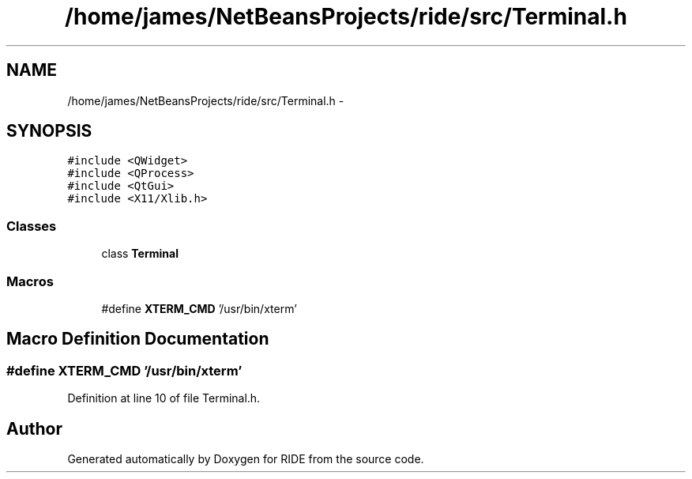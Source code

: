 .TH "/home/james/NetBeansProjects/ride/src/Terminal.h" 3 "Sat Jun 6 2015" "Version 0.0.1" "RIDE" \" -*- nroff -*-
.ad l
.nh
.SH NAME
/home/james/NetBeansProjects/ride/src/Terminal.h \- 
.SH SYNOPSIS
.br
.PP
\fC#include <QWidget>\fP
.br
\fC#include <QProcess>\fP
.br
\fC#include <QtGui>\fP
.br
\fC#include <X11/Xlib\&.h>\fP
.br

.SS "Classes"

.in +1c
.ti -1c
.RI "class \fBTerminal\fP"
.br
.in -1c
.SS "Macros"

.in +1c
.ti -1c
.RI "#define \fBXTERM_CMD\fP   '/usr/bin/xterm'"
.br
.in -1c
.SH "Macro Definition Documentation"
.PP 
.SS "#define XTERM_CMD   '/usr/bin/xterm'"

.PP
Definition at line 10 of file Terminal\&.h\&.
.SH "Author"
.PP 
Generated automatically by Doxygen for RIDE from the source code\&.
